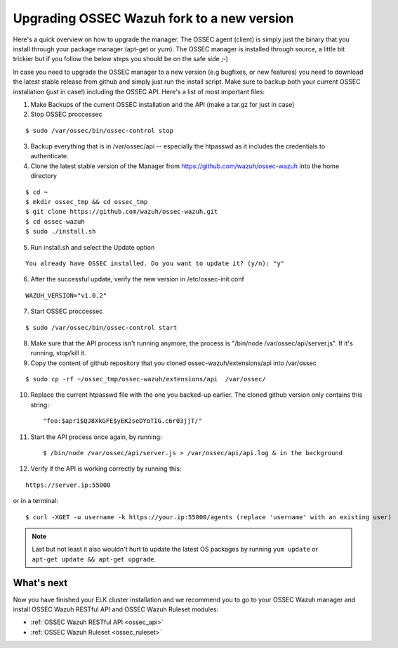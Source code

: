 .. _ossec_wazuh_upgrade:

Upgrading OSSEC Wazuh fork to a new version
===========================================

Here's a quick overview on how to upgrade the manager. The OSSEC agent (client) is simply just the binary that you install through your package manager (apt-get or yum). The OSSEC manager is installed through source, a little bit trickier but if you follow the below steps you should be on the safe side ;-)

In case you need to upgrade the OSSEC manager to a new version (e.g bugfixes, or new features) you need to download the latest stable release from github and simply just run the install script. Make sure to backup both your current OSSEC installation (just in case!) including the OSSEC API.
Here's a list of most important files:

1. Make Backups of the current OSSEC installation and the API (make a tar.gz for just in case)
2. Stop OSSEC proccessec

::

  $ sudo /var/ossec/bin/ossec-control stop

3. Backup everything that is in /var/ossec/api -- especially the htpasswd as it includes the credentials to authenticate.
4. Clone the latest stable version of the Manager from https://github.com/wazuh/ossec-wazuh into the home directory

::

  $ cd ~
  $ mkdir ossec_tmp && cd ossec_tmp
  $ git clone https://github.com/wazuh/ossec-wazuh.git
  $ cd ossec-wazuh
  $ sudo ./install.sh

5. Run install.sh and select the Update option

::

  You already have OSSEC installed. Do you want to update it? (y/n): "y"

6. After the successful update, verify the new version in /etc/ossec-init.conf

::

  WAZUH_VERSION="v1.0.2"

7. Start OSSEC proccessec

::

  $ sudo /var/ossec/bin/ossec-control start

8. Make sure that the API process isn't running anymore, the process is "/bin/node /var/ossec/api/server.js". If it's running, stop/kill it.
9. Copy the content of github repository that you cloned ossec-wazuh/extensions/api into /var/ossec

::

  $ sudo cp -rf ~/ossec_tmp/ossec-wazuh/extensions/api  /var/ossec/

10. Replace the current htpasswd file with the one you backed-up earlier. The cloned github version only contains this string::

	"foo:$apr1$QJ8XkGFE$yEK2seDYoTIG.c6r03jjT/"
   
11. Start the API process once again, by running::

	$ /bin/node /var/ossec/api/server.js > /var/ossec/api/api.log & in the background

12. Verify if the API is working correctly by running this:

::

  https://server.ip:55000

or in a terminal: 

::

  $ curl -XGET -u username -k https://your.ip:55000/agents (replace 'username' with an existing user)

.. note:: Last but not least it also wouldn't hurt to update the latest OS packages by running ``yum update`` or ``apt-get update && apt-get upgrade``. 


What's next
-----------

Now you have finished your ELK cluster installation and we recommend you to go to your OSSEC Wazuh manager and install OSSEC Wazuh RESTful API and OSSEC Wazuh Ruleset modules:

* :ref:`OSSEC Wazuh RESTful API <ossec_api>`
* :ref:`OSSEC Wazuh Ruleset <ossec_ruleset>`
